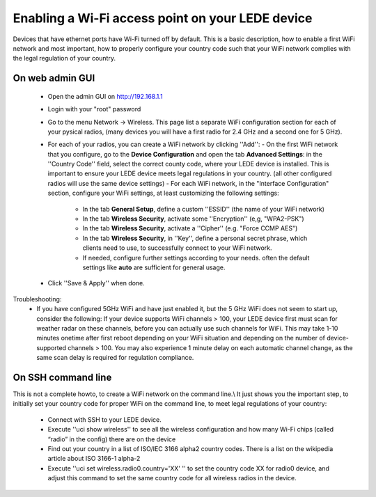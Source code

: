 Enabling a Wi-Fi access point on your LEDE device
=================================================

Devices that have ethernet ports have Wi-Fi turned off by default.
This is a basic description, how to enable a first WiFi network and most important, how to properly configure your country code such that your WiFi network complies with the legal regulation of your country.

On web admin GUI
----------------

  - Open the admin GUI on http://192.168.1.1
  - Login with your "root" password
  - Go to the menu Network → Wireless. This page list a separate WiFi configuration section for each of your pysical radios, (many devices you will have a first radio for 2.4 GHz and a second one for 5 GHz).
  - For each of your radios, you can create a WiFi network by clicking ''Add'':
    - On the first WiFi network that you configure, go to the **Device Configuration** and open the tab **Advanced Settings**: in the ''Country Code'' field, select the correct county code, where your LEDE device is installed. This is important to ensure your LEDE device meets legal regulations in your country. (all other configured radios will use the same device settings)
    - For each WiFi network, in the "Interface Configuration" section, configure your WiFi settings, at least customizing the following settings:
      * In the tab **General Setup**, define a custom ''ESSID'' (the name of your WiFi network)
      * In the tab **Wireless Security**, activate some ''Encryption'' (e,g, "WPA2-PSK")
      * In the tab **Wireless Security**, activate a ''Cipher'' (e.g. "Force CCMP AES")
      * In the tab **Wireless Security**, in ''Key'', define a personal secret phrase, which clients need to use, to successfully connect to your WiFi network.
      * If needed, configure further settings according to your needs. often the default settings like **auto** are sufficient for general usage.
  - Click ''Save & Apply'' when done.

Troubleshooting:
  * If you have configured 5GHz WiFi and have just enabled it, but the 5 GHz WiFi does not seem to start up, consider the following: If your device supports WiFi channels > 100, your LEDE device first must scan for weather radar on these channels, before you can actually use such channels for WiFi. This may take 1-10 minutes onetime after first reboot depending on your WiFi situation and depending on the number of device-supported channels > 100. You may also experience 1 minute delay on each automatic channel change, as the same scan delay is required for regulation compliance.

On SSH command line
-------------------

This is not a complete howto, to create a WiFi network on the command line.\\
It just shows you the important step, to initially set your country code for proper WiFi on the command line, to meet legal regulations of your country:

  * Connect with SSH to your LEDE device.
  * Execute ''uci show wireless'' to see all the wireless configuration and how many Wi-Fi chips (called “radio” in the config) there are on the device
  * Find out your country in a list of ISO/IEC 3166 alpha2 country codes. There is a list on the wikipedia article about ISO 3166-1 alpha-2
  * Execute ''uci set wireless.radio0.country='XX' '' to set the country code XX for radio0 device, and adjust this command to set the same country code for all wireless radios in the device.

